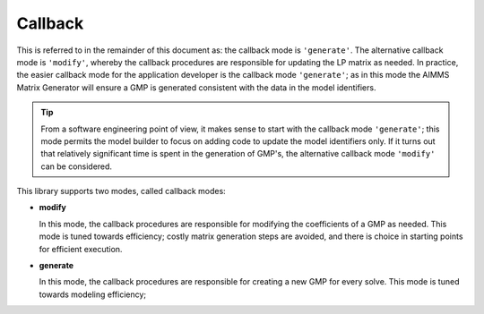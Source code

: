 .. _callback_mode:

Callback 
=======================



This is referred to in the remainder of this document as: the callback mode is ``'generate'``. 
The alternative callback mode is ``'modify'``, whereby the callback procedures are responsible for updating the LP matrix as needed.
In practice, the easier callback mode for the application developer is the callback mode ``'generate'``; 
as in this mode the AIMMS Matrix Generator will ensure a GMP is generated consistent with the data in the model identifiers.

.. tip:: From a software engineering point of view, it makes sense to start with the callback mode ``'generate'``; 
       this mode permits the model builder to focus on adding code to update the model identifiers only.
       If it turns out that relatively significant time is spent in the generation of GMP's, 
       the alternative callback mode ``'modify'`` can be considered.


This library supports two modes, called callback modes:

*   **modify**

    In this mode, the callback procedures are responsible for modifying the coefficients of a GMP as needed.
    This mode is tuned towards efficiency; costly matrix generation steps are avoided, 
    and there is choice in starting points for efficient execution.

*   **generate**

    In this mode, the callback procedures are responsible for creating a new GMP for every solve.
    This mode is tuned towards modeling efficiency; 

